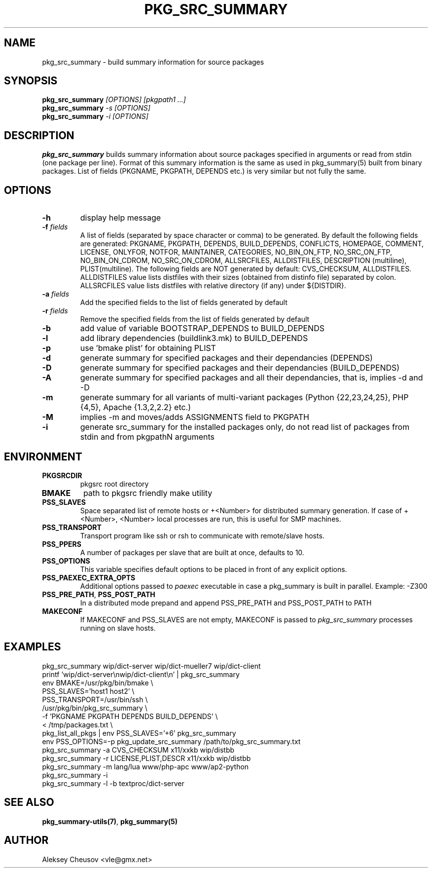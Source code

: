 .\"	$NetBSD: pkg_src_summary.1,v 1.28 2011/11/17 18:34:20 cheusov Exp $
.\"
.\" Copyright (c) 2008-2010 by Aleksey Cheusov (vle@gmx.net)
.\" Absolutely no warranty.
.\"
.\" ------------------------------------------------------------------
.de VB \" Verbatim Begin
.ft CW
.nf
.ne \\$1
..
.de VE \" Verbatim End
.ft R
.fi
..
.\" ------------------------------------------------------------------
.TH PKG_SRC_SUMMARY 1 "Jan 29, 2008" "" ""
.SH NAME
pkg_src_summary \- build summary information for source packages
.SH SYNOPSIS
.BI pkg_src_summary " [OPTIONS] [pkgpath1 ...]"
.br
.BI pkg_src_summary " -s [OPTIONS]"
.br
.BI pkg_src_summary " -i [OPTIONS]"
.SH DESCRIPTION
.B pkg_src_summary
builds summary information about source packages specified in
arguments or read from stdin (one package per line).  Format of this
summary information is the same as used in pkg_summary(5) built from
binary packages. List of fields (PKGNAME, PKGPATH, DEPENDS etc.) is
very similar but not fully the same.
.SH OPTIONS
.TP
.B "-h"
display help message
.TP
.BI "-f" " fields"
A list of fields (separated by space character or comma) to be generated. By
default the following fields are generated: PKGNAME, PKGPATH, DEPENDS,
BUILD_DEPENDS, CONFLICTS, HOMEPAGE, COMMENT, LICENSE, ONLYFOR, NOTFOR,
MAINTAINER, CATEGORIES, NO_BIN_ON_FTP, NO_SRC_ON_FTP,
NO_BIN_ON_CDROM, NO_SRC_ON_CDROM, ALLSRCFILES, ALLDISTFILES,
DESCRIPTION (multiline), PLIST(multiline).
The following fields are NOT generated by default: CVS_CHECKSUM,
ALLDISTFILES. ALLDISTFILES value lists distfiles with their
sizes (obtained from distinfo file) separated by colon.
ALLSRCFILES value lists distfiles with relative directory (if any)
under ${DISTDIR}.
.TP
.BI "-a" " fields"
Add the specified fields to the list of fields generated by default
.TP
.BI "-r" " fields"
Remove the specified fields from the list of fields generated by default
.TP
.B "-b"
add value of variable BOOTSTRAP_DEPENDS to BUILD_DEPENDS
.TP
.B "-l"
add library dependencies (buildlink3.mk) to BUILD_DEPENDS
.TP
.B "-p"
use 'bmake plist' for obtaining PLIST
.TP
.B "-d"
generate summary for specified packages and their dependancies (DEPENDS)
.TP
.B "-D"
generate summary for specified packages and their dependancies (BUILD_DEPENDS)
.TP
.B "-A"
generate summary for specified packages and all their dependancies, that is,
implies -d and -D
.TP
.B "-m"
generate summary for all variants of multi-variant packages
(Python {22,23,24,25}, PHP {4,5}, Apache {1.3,2,2.2} etc.)
.TP
.B "-M"
implies -m and moves/adds ASSIGNMENTS field to PKGPATH
.TP
.B "-i"
generate src_summary for the installed packages only,
do not read list of packages from stdin and from pkgpathN arguments
.SH ENVIRONMENT
.TP
.B PKGSRCDIR
pkgsrc root directory
.TP
.B BMAKE
path to pkgsrc friendly make utility
.TP
.B PSS_SLAVES
Space separated list of remote hosts or +<Number> for distributed
summary generation. If case of +<Number>, <Number> local processes
are run, this is useful for SMP machines.
.TP
.B PSS_TRANSPORT
Transport program like ssh or rsh to communicate with remote/slave hosts.
.TP
.B PSS_PPERS
A number of packages per slave that are built at once, defaults to 10.
.TP
.B PSS_OPTIONS
This variable specifies default options to be placed in front of
any explicit options.
.TP
.B PSS_PAEXEC_EXTRA_OPTS
Additional options passed to
.I paexec
executable in case a pkg_summary is built in parallel. Example: -Z300
.TP
.BR PSS_PRE_PATH ", " PSS_POST_PATH
In a distributed mode prepand and append PSS_PRE_PATH and PSS_POST_PATH to
PATH
.TP
.BR MAKECONF
If MAKECONF and PSS_SLAVES are not empty, MAKECONF is passed to
.I pkg_src_summary
processes running on slave hosts.
.SH EXAMPLES
.VB
pkg_src_summary wip/dict-server wip/dict-mueller7 wip/dict-client
printf 'wip/dict-server\\nwip/dict-client\\n' | pkg_src_summary
env BMAKE=/usr/pkg/bin/bmake \\ 
   PSS_SLAVES='host1 host2' \\ 
   PSS_TRANSPORT=/usr/bin/ssh \\ 
   /usr/pkg/bin/pkg_src_summary \\ 
          -f 'PKGNAME PKGPATH DEPENDS BUILD_DEPENDS' \\ 
          < /tmp/packages.txt \\ 
pkg_list_all_pkgs | env PSS_SLAVES='+6' pkg_src_summary
env PSS_OPTIONS=-p pkg_update_src_summary /path/to/pkg_src_summary.txt
pkg_src_summary -a CVS_CHECKSUM x11/xxkb wip/distbb
pkg_src_summary -r LICENSE,PLIST,DESCR x11/xxkb wip/distbb
pkg_src_summary -m lang/lua www/php-apc www/ap2-python
pkg_src_summary -i
pkg_src_summary -l -b textproc/dict-server
.VE
.SH SEE ALSO
.BR pkg_summary-utils(7) ,
.B pkg_summary(5)
.SH AUTHOR
Aleksey Cheusov <vle@gmx.net>
